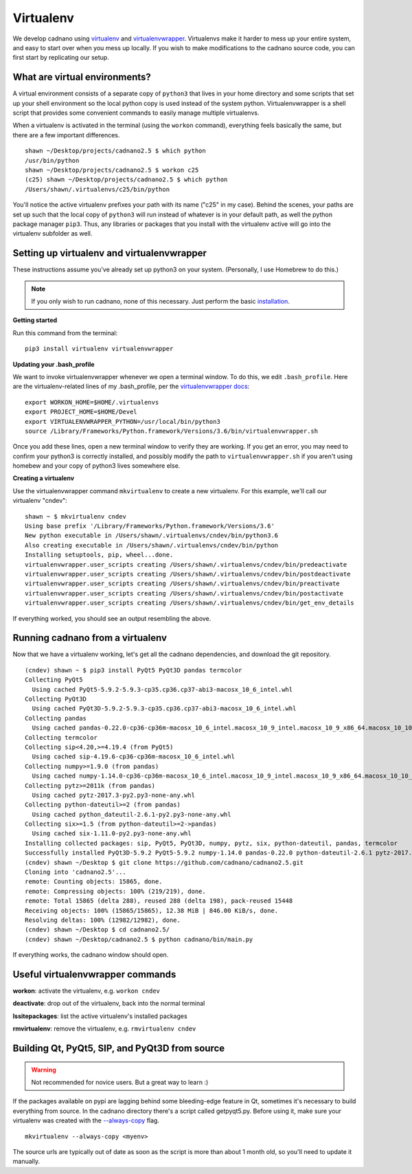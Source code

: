 .. cadnano virtualenv

Virtualenv
==========

We develop cadnano using `virtualenv`_ and `virtualenvwrapper`_. Virtualenvs make it harder to mess up your entire system, and easy to start over when you mess up locally. If you wish to make modifications to the cadnano source code, you can first start by replicating our setup.

.. _virtualenv: https://pypi.python.org/pypi/virtualenv
.. _virtualenvwrapper: http://virtualenvwrapper.readthedocs.io

What are virtual environments?
------------------------------

A virtual environment consists of a separate copy of ``python3`` that lives in your home directory and some scripts that set up your shell environment so the local python copy is used instead of the system python. Virtualenvwrapper is a shell script that provides some convenient commands to easily manage multiple virtualenvs.

When a virtualenv is activated in the terminal (using the ``workon`` command), everything feels basically the same, but there are a few important differences.

::

   shawn ~/Desktop/projects/cadnano2.5 $ which python
   /usr/bin/python
   shawn ~/Desktop/projects/cadnano2.5 $ workon c25
   (c25) shawn ~/Desktop/projects/cadnano2.5 $ which python
   /Users/shawn/.virtualenvs/c25/bin/python

You'll notice the active virtualenv prefixes your path with its name ("c25" in my case). Behind the scenes, your paths are set up such that the local copy of ``python3`` will run instead of whatever is in your default path, as well the python package manager ``pip3``. Thus, any libraries or packages that you install with the virtualenv active will go into the virtualenv subfolder as well.


Setting up virtualenv and virtualenvwrapper
-------------------------------------------

These instructions assume you've already set up python3 on your system. (Personally, I use Homebrew to do this.)

.. note::
   If you only wish to run cadnano, none of this necessary. Just perform the basic `installation`_.

.. _`installation`: installation.html

**Getting started**

Run this command from the terminal:

::

   pip3 install virtualenv virtualenvwrapper


**Updating your .bash_profile**

We want to invoke virtualenvwrapper whenever we open a terminal window. To do this, we edit ``.bash_profile``.
Here are the virtualenv-related lines of my .bash_profile, per the `virtualenvwrapper docs`_:

.. _virtualenvwrapper docs: http://virtualenvwrapper.readthedocs.io/en/latest/install.html#shell-startup-file

::

   export WORKON_HOME=$HOME/.virtualenvs
   export PROJECT_HOME=$HOME/Devel
   export VIRTUALENVWRAPPER_PYTHON=/usr/local/bin/python3
   source /Library/Frameworks/Python.framework/Versions/3.6/bin/virtualenvwrapper.sh

Once you add these lines, open a new terminal window to verify they are working. If you get an error, you may need to confirm your python3 is correctly installed, and possibly modify the path to ``virtualenvwrapper.sh`` if you aren't using homebew and your copy of python3 lives somewhere else.

**Creating a virtualenv**

Use the virtualenvwrapper command ``mkvirtualenv`` to create a new virtualenv. For this example, we'll call our virtualenv "cndev":

::

   shawn ~ $ mkvirtualenv cndev
   Using base prefix '/Library/Frameworks/Python.framework/Versions/3.6'
   New python executable in /Users/shawn/.virtualenvs/cndev/bin/python3.6
   Also creating executable in /Users/shawn/.virtualenvs/cndev/bin/python
   Installing setuptools, pip, wheel...done.
   virtualenvwrapper.user_scripts creating /Users/shawn/.virtualenvs/cndev/bin/predeactivate
   virtualenvwrapper.user_scripts creating /Users/shawn/.virtualenvs/cndev/bin/postdeactivate
   virtualenvwrapper.user_scripts creating /Users/shawn/.virtualenvs/cndev/bin/preactivate
   virtualenvwrapper.user_scripts creating /Users/shawn/.virtualenvs/cndev/bin/postactivate
   virtualenvwrapper.user_scripts creating /Users/shawn/.virtualenvs/cndev/bin/get_env_details


If everything worked, you should see an output resembling the above.


Running cadnano from a virtualenv
---------------------------------

Now that we have a virtualenv working, let's get all the cadnano dependencies, and download the git repository.

::

   (cndev) shawn ~ $ pip3 install PyQt5 PyQt3D pandas termcolor
   Collecting PyQt5
     Using cached PyQt5-5.9.2-5.9.3-cp35.cp36.cp37-abi3-macosx_10_6_intel.whl
   Collecting PyQt3D
     Using cached PyQt3D-5.9.2-5.9.3-cp35.cp36.cp37-abi3-macosx_10_6_intel.whl
   Collecting pandas
     Using cached pandas-0.22.0-cp36-cp36m-macosx_10_6_intel.macosx_10_9_intel.macosx_10_9_x86_64.macosx_10_10_intel.macosx_10_10_x86_64.whl
   Collecting termcolor
   Collecting sip<4.20,>=4.19.4 (from PyQt5)
     Using cached sip-4.19.6-cp36-cp36m-macosx_10_6_intel.whl
   Collecting numpy>=1.9.0 (from pandas)
     Using cached numpy-1.14.0-cp36-cp36m-macosx_10_6_intel.macosx_10_9_intel.macosx_10_9_x86_64.macosx_10_10_intel.macosx_10_10_x86_64.whl
   Collecting pytz>=2011k (from pandas)
     Using cached pytz-2017.3-py2.py3-none-any.whl
   Collecting python-dateutil>=2 (from pandas)
     Using cached python_dateutil-2.6.1-py2.py3-none-any.whl
   Collecting six>=1.5 (from python-dateutil>=2->pandas)
     Using cached six-1.11.0-py2.py3-none-any.whl
   Installing collected packages: sip, PyQt5, PyQt3D, numpy, pytz, six, python-dateutil, pandas, termcolor
   Successfully installed PyQt3D-5.9.2 PyQt5-5.9.2 numpy-1.14.0 pandas-0.22.0 python-dateutil-2.6.1 pytz-2017.3 sip-4.19.6 six-1.11.0 termcolor-1.1.0
   (cndev) shawn ~/Desktop $ git clone https://github.com/cadnano/cadnano2.5.git
   Cloning into 'cadnano2.5'...
   remote: Counting objects: 15865, done.
   remote: Compressing objects: 100% (219/219), done.
   remote: Total 15865 (delta 288), reused 288 (delta 198), pack-reused 15448
   Receiving objects: 100% (15865/15865), 12.38 MiB | 846.00 KiB/s, done.
   Resolving deltas: 100% (12982/12982), done.
   (cndev) shawn ~/Desktop $ cd cadnano2.5/
   (cndev) shawn ~/Desktop/cadnano2.5 $ python cadnano/bin/main.py

If everything works, the cadnano window should open.


Useful virtualenvwrapper commands
---------------------------------

**workon**: activate the virtualenv, e.g. ``workon cndev``

**deactivate**: drop out of the virtualenv, back into the normal terminal

**lssitepackages**: list the active virtualenv's installed packages

**rmvirtualenv**: remove the virtualenv, e.g. ``rmvirtualenv cndev``


Building Qt, PyQt5, SIP, and PyQt3D from source
-----------------------------------------------

.. warning::
   Not recommended for novice users. But a great way to learn :)

If the packages available on pypi are lagging behind some bleeding-edge feature in Qt, 
sometimes it's necessary to build everything from source. In the cadnano directory there's
a script called getpyqt5.py. Before using it, make sure your virtualenv was created with
the `--always-copy`_ flag. 

.. _--always-copy: https://virtualenv.pypa.io/en/stable/reference/#cmdoption-always-copy

::

   mkvirtualenv --always-copy <myenv>

The source urls are typically out of date as soon as the script is more than about
1 month old, so you'll need to update it manually.

